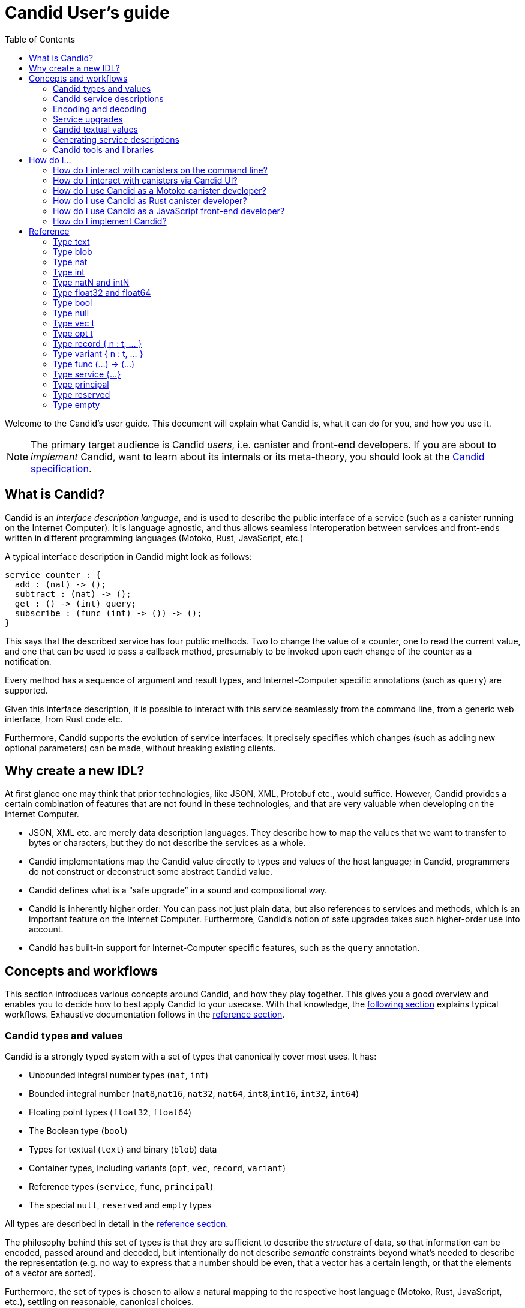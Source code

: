 = Candid User’s guide
:toc2:
:toclevels: 3
:stem: latexmath
:icons: font

Welcome to the Candid’s user guide. This document will explain what Candid is, what it can do for you, and how you use it.

NOTE: The primary target audience is Candid _users_, i.e. canister and front-end developers.
If you are about to _implement_ Candid, want to learn about its internals or its meta-theory, you should look at the https://github.com/dfinity/candid/blob/master/spec/Candid.md[Candid specification].

== What is Candid?

Candid is an _Interface description language_, and is used to describe the public interface of a service (such as a canister running on the Internet Computer). It is language agnostic, and thus allows seamless interoperation between services and front-ends written in different programming languages (Motoko, Rust, JavaScript, etc.)

A typical interface description in Candid might look as follows:
....
service counter : {
  add : (nat) -> ();
  subtract : (nat) -> ();
  get : () -> (int) query;
  subscribe : (func (int) -> ()) -> ();
}
....

This says that the described service has four public methods. Two to change the value of a counter, one to read the current value, and one that can be used to pass a callback method, presumably to be invoked upon each change of the counter as a notification.

Every method has a sequence of argument and result types, and Internet-Computer specific annotations (such as `query`) are supported.

Given this interface description, it is possible to interact with this service seamlessly from the command line, from a generic web interface, from Rust code etc.

Furthermore, Candid supports the evolution of service interfaces: It precisely specifies which changes (such as adding new optional parameters) can be made, without breaking existing clients.

== Why create a new IDL?

At first glance one may think that prior technologies, like JSON, XML, Protobuf etc., would suffice. However, Candid provides a certain combination of features that are not found in these technologies, and that are very valuable when developing on the Internet Computer.

* JSON, XML etc. are merely data description languages. They describe how to map the values that we want to transfer to bytes or characters, but they do not describe the services as a whole.

* Candid implementations map the Candid value directly to types and values of the host language; in Candid, programmers do not construct or deconstruct some abstract `Candid` value.

* Candid defines what is a “safe upgrade” in a sound and compositional way.

* Candid is inherently higher order: You can pass not just plain data, but also references to services and methods, which is an important feature on the Internet Computer. Furthermore, Candid’s notion of safe upgrades takes such higher-order use into account.

* Candid has built-in support for Internet-Computer specific features, such as the `query` annotation.

== Concepts and workflows

This section introduces various concepts around Candid, and how they play together. This gives you a good overview and enables you to decide how to best apply Candid to your usecase. With that knowledge, the <<how-do-i,following section>> explains typical workflows. Exhaustive documentation follows in the <<reference,reference section>>.

=== Candid types and values

Candid is a strongly typed system with a set of types that canonically cover most uses. It has:

 * Unbounded integral number types (`nat`, `int`)
 * Bounded integral number (`nat8`,`nat16`, `nat32`, `nat64`, `int8`,`int16`, `int32`, `int64`)
 * Floating point types (`float32`, `float64`)
 * The Boolean type (`bool`)
 * Types for textual (`text`) and binary (`blob`) data
 * Container types, including variants (`opt`, `vec`, `record`, `variant`)
 * Reference types (`service`, `func`, `principal`)
 * The special `null`, `reserved` and `empty` types

All types are described in detail in the <<reference, reference section>>.

The philosophy behind this set of types is that they are sufficient to describe the _structure_ of data, so that information can be encoded, passed around and decoded, but intentionally do not describe _semantic_ constraints beyond what’s needed to describe the representation (e.g. no way to express that a number should be even, that a vector has a certain length, or that the elements of a vector are sorted).

Furthermore, the set of types is chosen to allow a natural mapping to the respective host language (Motoko, Rust, JavaScript, etc.), settling on reasonable, canonical choices.

[#candid-service-descriptions]
=== Candid service descriptions

With these Candid types, we now can describe a service. Such a service description file can be written by hand, but typically it is generated from a service implementation, as described later.

The simplest service description is
....
service : {}
....
and describes a service with no public methods. This is not very useful, so let's add a simple method:
....
service : {
  ping : () -> ();
}
....

This says that the service supports a public method called `ping`. Method names can be arbitrary strings, and you can quote them (`"method with spaces"`) if they are not plain identifiers.

Methods declare a _sequence_ of arguments and result types. In the case of `ping`, no arguments are passed and none are returned, so the empty sequence `()` is used. We can extend that:
....
service : {
  reverse : (text) -> (text);
  divMod : (dividend : nat, divisor : nat) -> (div : nat, mod : nat);
}
....

The method `reverse` expects a single parameter of type `text` and returns one value of type `text`.

The method `divMod` expects and returns two values, all of type `int`. In its signature, we use the ability to name the parameters and result values.

[CAUTION]
====
Naming the parameters or results of a method is purely for documentation purposes, but does not actually change the method’s type, or the values being passed. Parameter and results are identified by their _position_, independent of the name.

In particular, Candid does not prevent you from changing the type to
....
  divMod : (dividend : nat, divisor : nat) -> (mod : nat, div : nat);
....
or passing the above `divMod` to a service expecting a method that returns `mod` first.

This is thus very different from named _record_ fields, which are semantically relevant.
====

Often, multiple methods in a service may refer to the same complex type. In that case, the type can be named and reused multiple times:
....
type address = record {
  street : text;
  city : text;
  zip_code : nat;
  country : text;
};
service address_book : {
  set_address: (name : text, addr : address) -> ();
  get_address: (name : text) -> (opt address) query;
}
....

These type definitions merely abbreviate an _existing_ type, they do not define a new type. It does not matter whether you use `address` in the function signature, or write out the records. Also, two abbreviations with different names but equivalent definitions, describe the same type and are interchangeable. In other words, Candid uses _structural_ typing.

In the last example, we also see the use of the `query` annotation. This Internet-Computer specific annotation indicates that the method `get_address` can be invoked using a query call (TODO: reference general documentation about query calls here)

=== Encoding and decoding

The point of Candid is to allow seamless invocation of service methods, passing arguments encoded to a binary format and transferred by an underlying transportation method (such as messages into or within the Internet Computer), and decoded on the other side.

As a Candid user, you do not have to worry about the details of this binary format. If you plan to _implement_ Candid yourself (e.g. for a new host language), you can consult the Candid specification for details. However, some aspects of the format are worth knowing:

* The Candid binary format starts with `DIDL…` (or, in hex, `4449444c…`). If you see this in some low-level log output, you are very likely observing a Candid-encoded value.

* The Candid binary format always encodes _sequences_ of values, because methods parameters and results are sequences of types.

* The binary format is quite compact. A `(vec nat64)` with 125 000 entries takes 1 000 007 bytes.

* The binary is self-describing, and includes a (condensed) description of type of the values therein. This allows the receiving side to detect if a message was sent at a different, incompatible type.

* As long as the sending side serializes the arguments at the same type that the receiving side expects them, deserialization will succeed.

[#upgrades]
=== Service upgrades

Services evolve over time: They gain new methods, existing methods return more data, or expect additional arguments. Usually, service authors want to do that without breaking existing clients.

Candid supports such evolution by defining precise rules that indicate when the new service type will still be able to communicate with all other parties that are using the previous interface description. The underlying formalism is that of _subtyping_.

Services can safely evolve in the following ways:

 * New methods can be added.
 * Existing methods can return additional values, i.e. the sequence of result types can be extended. Old clients will simply ignore additional values.
 * Existing methods can shorten their parameter list. Old clients may still send the extra arguments, but they will be ignored.
 * Existing methods can extend their parameter list with optional arguments (type `opt …`). When reading messages from old clients, who do not pass that argument, a `null` values is assumed.
 * Existing parameter types may be _changed_, but only to a _supertype_ of the previous type.
 * Existing result types may be _changed_, but only to a _subtype_ of the previous type.

See the reference sections that define the supertypes and subtypes of a given type.

[TIP]
====
Consider a service with the following API:
....
service counter : {
  add : (nat) -> ();
  subtract : (nat) -> ();
  get : () -> (int) query;
  subscribe : (func (int) -> ()) -> ();
}
....
This can evolve to the following interface:
....
type timestamp = nat;
service counter : {
  set : (nat) -> ();
  add : (int) -> (new_val : nat);
  subtract : (nat, trap_on_underflow : opt bool) -> (new_val : nat);
  get : () -> (nat, last_change : timestamp) query;
  subscribe : (func (nat) -> (unregister : opt bool)) -> ();
}
....
====

[#textual-values]
=== Candid textual values

The main purpose of Candid is to connect programs written in some host language (Motoko, Rust, JavaScript, etc.), and developers therefore usually do not have to deal with “Candid values” per se: They work with, say, JavaScript values that are then, transparently and seamlessly, transported to a canister written in Rust, where they show up as Rust values.

Nevertheless there are use cases where it is helpful to see the Candid values per se, e.g. for logging, debugging, or command-line interaction with services. In these scenarios, the _textual presentation_ for Candid values can be used.

The syntax is similar to that of candid types. A typical candid value might read
....
(record {
  first_name = "John";
  last_name = "Doe";
  age = 14;
  membership_status = variant { active };
  email_addresses =
    vec { "john@doe.com"; "john.doe@example.com" };
})
....

[NOTE]
====
The Candid _binary_ format does not include the actual field names, merely numeric _hashes_. So pretty-printing such a value without knowledge of the expected type will not include the field names of records and variants. The above value might then be printed as
....
(record {4846783 = 14; 456245371 = variant {373703110}; 1443915007 = vec {"john@doe.com"; "john.doe@example.com"}; 2797692922 = "John"; 3046132756 = "Doe"})
....
====

=== Generating service descriptions

In the <<candid-service-descriptions,section above>> you learned how to write a Candid service description from scratch. But often, that is not even needed! Depending on the language you use to implement your service, you can get the Candid service description generated from your code.

For example, in Motoko, you can write a canister as
....
actor {
  var v : Int = 0;
  public func add(d : Nat) : async () { v += d; };
  public func subtract(d : Nat) : async () { v -= d; };
  public query func get() : async Int { v };
  public func subscribe(handler : func (Int) -> async ()) { … }
}
....
and the compiler can automatically generate the interface shown above.

In other languages, like Rust, you can still develop your service while only
touching Rust types, but for now you still have to write the Candid interface description manually.

In either case it is helpful to know the mapping between host language types and Candid types; this mapping is described in the <<reference, reference section>>.

=== Candid tools and libraries

The Motoko language has built-in support for Candid and uses it implicitly.

To create Candid services or clients in Rust, you can use the https://crates.io/crates/candid[Candid crate].

The https://github.com/dfinity/agent-js/[Internet Computer agent library for JavaScript] includes support for Candid.

Community-supported libaries for Candid exist for https://hackage.haskell.org/package/candid[Haskell], https://github.com/chenyan2002/ic-elm/[Elm] and https://github.com/seniorjoinu/candid-kt[Kotlin].

The https://github.com/dfinity/candid/tree/master/tools/ui[Candid UI] creates a Web interface from the Candid interface of any canister.


[#how-do-i]
== How do I…

Now that you have a good overview of Candid and its various moving parts, this section gives you concrete instructions to achieve certain tasks.

=== How do I interact with canisters on the command line?

The `dfx` tool provides the `dfx canister call` command, which understands <<textual-values,Candid textual values>>:
....
dfx canister call msgt2-6nlzx-xq add_entry ("John Doe", record { street = "Hauptstraße", city = "Zürich" })
....

See TODO to read more about how to use the `dfx` tool.

=== How do I interact with canisters via Candid UI?

TODO

=== How do I use Candid as a Motoko canister developer?

If you are writing a service from scratch in Motoko, then you need to take no special actions: The Motoko compiler will translate the signature of your Canister’s top-level actor or actor class into a Candid description, and the `dfx` build tool will make sure it ends up where it needs to be.

If you want to implement a _specific_ interface, for example because you want to interact with a service that expects your canister to have that interface, you can consult the 
reference below to figure which Motoko types to use to achieve this effect. In the future, this will be simplified.

=== How do I use Candid as Rust canister developer?

TODO: Someone who implements rust canisters should write this section.

=== How do I use Candid as a JavaScript front-end developer?

TODO: Someone who implements Frontends should write this section

=== How do I implement Candid?

If you want to create a new Candid implementation, this document will not suffice. In this case, consult the https://github.com/dfinity/candid/blob/master/spec/Candid.md[Candid specification].

Additionally, the official https://github.com/dfinity/candid/tree/master/test[Candid test data] is useful to make sure your implementation is compatible with Candid, even in slightly more obscure corner cases.

[#reference]
== Reference

This section lists all the types supported by Candid, including their type syntax, the syntax for the textual representation, their upgrading rules and the corresponding types in Rust, Motoko and Javascript.

TIP: Subtypes are the types you can change your method _results_ to, and supertypes are the types that you can change your method _arguments_ to.

We only list the particular subtypes and supertypes in each section, and do not repeat every time that that the type `empty` is a subtype of any type, and that the types `reserved` and `opt t` are supertypes of any types. See the sections on these types for more details.

[#type-text]
=== Type text

The `text` type is used for human readable text. More precisely, its values are sequences of unicode code points (excluding surrogate parts).

Type syntax::

`text`

Textual syntax::
+
....
""
"Hello"
"Escaped characters: \n \r \t \\ \" \'"
"Unicode escapes: \u{2603} is ☃"
"Raw bytes (must be utf8): \E2\98\83 is also ☃"
....

Corresponding Motoko type::

`Text`

Corresponding Rust type::

`String`

Corresponding JavaScript values::

TODO:

[#type-blob]
=== Type blob

The `blob` type can be used for binary data, i.e. sequences of bytes. It is interchangable with `vec nat8`, i.e. interfaces written in terms of `blob` and interfaces written in terms of `vec nat8` are compatible.

Type syntax::

`blob`

Textual syntax::

`blob <text>`, where `<text>` is a text literal (see <<type-text,above>>), with all characters representing their utf8 encoding, and arbitray byte sequences (`"\CA\FF\FE"`).

Subtypes::

`vec nat8`, and all subtypes of that.

Supertypes::

`vec nat8`, and all supertypes of that.

Corresponding Motoko type::

`Blob`

Corresponding Rust type::

`Vec<u8>`

Corresponding JavaScript values::

TODO:

[#type-nat]
=== Type nat

The `nat` type contains all natural (non-negative) numbers. It is unbounded, and can represent arbitrary large numbers.  The on-wire encoding is LEB128, so small numbers are still efficiently represented.

Type syntax::

`nat`

Textual syntax::
+
....
1234
1_000_000
0xDEAD_BEEF
....


Supertypes::

`int`

Corresponding Motoko type::

`Nat`

Corresponding Rust type::

TODO

Corresponding JavaScript values::

TODO


[#type-int]
=== Type int

The `int` type contains all integral, i.e. whole, numbers. It is unbounded, and can represent arbitrary small or large numbers. The on-wire encoding is SLEB128, so small numbers are still efficiently represented.

Type syntax::

`int`

Textual syntax::
+
....
1234
-1234
+1234
1_000_000
-1_000_000
+1_000_000
0xDEAD_BEEF
-0xDEAD_BEEF
+0xDEAD_BEEF
....

Subtypes::

`nat`

Corresponding Motoko type::

`Int`

Corresponding Rust type::

TODO

Corresponding JavaScript values::

TODO


[#type-natN]
[#type-intN]
=== Type natN and intN

The types `nat8`, `nat16`, `nat32`, `nat64`, `int8`, `int16`, `int32` and `nat64` represent numbers with a representation of that many bits, and can be used in more “low-level” interface.

The range of `natN` is \(\{0 \ldots 2^{N}-1\}\), and the range of `intN` is \(\{-2^{N-1} \ldots 2^{N-1}-1\}\).

The on-wire representation is exactly that many bits long. So for small values, `nat` is more space-efficent than `nat64`.

Type syntax::

`nat8`, `nat16`, `nat32`, `nat64`, `int8`, `int16`, `int32` or `nat64`

Textual syntax::

Same as `nat` (for `natN`) resp. `int` (for `intN`).

Corresponding Motoko type::

`natN` translate by default to `NatN`, but can also correspond got `WordN`
+
`intN` translate to `IntN`.

Corresponding Rust type::

TODO

Corresponding JavaScript values::

TODO

[#type-floatN]
=== Type float32 and float64

The types `float32`, `float64` represent IEEE 754 floating point numbers, in single precision (32 bit) and double precision (64 bit).

Type syntax::

`float32`, `float64`

Textual syntax::

The same syntax as `int`, plus floating point literals as follows
+
....
1245.678
+1245.678
-1_000_000.000_001
34e10
34E+10
34e-10
0xDEAD.BEEF
0xDEAD.BEEFP-10
0xDEAD.BEEFp+10
....

Corresponding Motoko type::

`float64` corresponds to `Float`.
+
`float32` does _not_ currently have a representation in Motoko. Candid interfaces using `float32` cannot be served from or used from Motoko programs.

Corresponding Rust type::

TODO

Corresponding JavaScript values::

TODO

[#type-bool]
=== Type bool

The type of truth values.

Type syntax::

`bool`

Textual syntax::

`true`, `false`

Corresponding Motoko type::

`Bool`

Corresponding Rust type::

TODO

Corresponding JavaScript values::

TODO

[#type-null]
=== Type null

The `null` type is the type of the value `null`, thus a subtype of all the `opt t` types. It is also the idiomatic choice when using <<type-variant,variants>> to model enumerations.

Type syntax::

`null`

Textual syntax::

`null`

Supertypes::

All `opt t` types.

Corresponding Motoko type::

`Null`

Corresponding Rust type::

TODO

Corresponding JavaScript values::

TODO


[#type-vec]
=== Type vec t

The `vec` type representes vectors (sequences, lists, arrays): A value of type `vec t` contains zero or more values of type `t` in a specific order

Type syntax::

`vec bool`, `vec nat8`, `vec vec text`,…

Textual syntax::
+
....
vec {}
vec { "john@doe.com"; "john.doe@example.com" };
....

Subtypes::

* Whenever `t` is a subtype of `t'`, then `vec t` is a subtype of `vec t'`.
* `blob` is a subtype of `vec nat8`

Supertypes::

* Whenever `t` is a supertype of `t'`, then `vec t` is a supertype of `vec t'`.
* `blob` is a supertype of `vec nat8`

Corresponding Motoko type::

`[T]`, where the Motoko type `T` corresponds to `t`

Corresponding Rust type::

`Vec<T>`, where the Rust type `T` corresponds to `t`

Corresponding JavaScript values::

TODO:

[#type-opt]
=== Type opt t

The `opt t` type contains of the values of type `t`, plus the special `null` value. It is used to express that some value is optional, i.e. it may be present, or there may be no value.

The `opt` type can be nested (e.g. `opt opt text`), and the values `null` and `opt null` are distinct values.

The `opt` type plays a crucial role in the evolution of Candid interfaces, and has atypical subtyping rules; see below.

Type syntax::

`opt bool`, `opt nat8`, `opt opt text`,…

Textual syntax::
+
....
null
opt true
opt 8
opt null
opt opt "test"
....

Subtypes::

The canonical rules for subtyping with `opt` are:
+
* Whenever `t` is a subtype of `t'`, then `opt t` is a subtype of `opt t'`.
* `null` is a subtype of `opt t'`.
* `t` is a subtype of `opt t` (unless `t` itself is `null`, `opt …` or `reserved`)
+
In addition, for technical reasons related to upgrading and higher-order services, _every_ type is a subtype of `opt t`, yielding `null` if the types do not match. Users are advised, however, to not directly make use of that rule.

Supertypes::

* Whenever `t` is a supertype of `t'`, then `opt t` is a supertype of `opt t'`.

Corresponding Motoko type::

`?T`, where the Motoko type `T` corresponds to `t`

Corresponding Rust type::

`Option<T>`, where the Rust type `T` corresponds to `t`

Corresponding JavaScript values::

TODO:

[#type-record]
=== Type record { n : t, … }

A `record` type is a collection of labeled values. For example,
....
type address = record {
  street : text;
  city : text;
  zip_code : nat;
  country : text;
};
....
gives the name `address` to the type of records that have textual fields `street`, `city` and `country` and a numerical field `zip_code`. The order of fields in the record type declaration does not matter.

The label of a record field can also be a 32-bit natural number, as in
....
type address2 = record {
  288167939 : text;
  1103114667 : text;
  220614283 : nat;
  492419670 : text;
};
....
In fact, textual labels are treated as their _field hash_, and incidentially, `address` and `address2` are – to Candid – the same types.

If you omit the label, Candid numbers automatically assigns sequentially increasing labels. This leads to the following short syntax, which is typically used to represent pairs and tuples. The type `record { text; text; opt bool }` is equivalent to `record { 0 : text;  1: text;  2: opt bool }`

Type syntax::
+
....
record {}
record { first_name : text; second_name : text }
record { "name with spaces" : nat; "unicode, too: ☃" : bool }
record { text; text; opt bool }
....

Textual syntax::
+
....
record {}
record { first_name = "John"; second_name = "Doe" }
record { "name with spaces" = 42; "unicode, too: ☃" = true }
record { "a"; "tuple"; null }
....

Subtypes::

Subtypes of a record are record types that have additional fields (of any type), where some field’s types are changed to subtypes, or where optional fields are removed. It is, however, bad practice to remove optional fields in method results; you can change their type to `opt empty` to indicate that this field is no longer used.
+
For example, if you have a function returning a record of type
+
....
record { first_name : text; second_name : text; score : int }
....
+
you can evolve that to a function returning a record of type
+
....
record { first_name : text; second_name : text; score : nat; country : text }
....


Supertypes::

Supertypes of a record are record types with some fields removed, some fields’ types changed to supertypes, or with optional fields added.
+
The latter is what allows you to extend your argument records with additional fields. Clients using the old interface will not include the field in their record, which will decode as `null`.
+
For example, if you have a function expecting a record of type
+
....
record { first_name : text; second_name : text; score : nat }
....
+
you can evolve that to a function expecting a record of type
+
....
record { first_name : text; score: int; country : opt text }
....

Corresponding Motoko type::

If the record type looks like it could refer to a tuple (i.e. consecutive labels starting at 0), a Motoko tuple type (e.g. `(T1, T2, T3)`) is used. Else, a Motoko record `({ first_name  :Text, second_name : Text })` is used.
+
If the field name is a reserved name in Motoko, an undescore is appended. So `record { if : bool }` corresponds to `{ if_ : Bool  }`.
+
If (even then) the field name is not a valid Motoko identifier, the _field_ hash is used insted: `record { ☃ : bool }` corresponds to `{ _11272781_ : Boolean }`.

Corresponding Rust type::

TODO

Corresponding JavaScript values::

TODO


[#type-variant]
=== Type variant { n : t, … }

A `variant` type represents a value that is from exactly one of the given cases, or _tags_. So a value of the type
....
type shape = variant {
  dot : null;
  circle : float64;
  rectangle : record { width : float64; height : float64 };
  "💬" : text;
};
....
is either a dot, or a circle (with a radius), or a rectangle (with dimensions) or a speech bubble (with a text, and showing off unicode label names).

The tags in variants are, just like the labels in records, actually numbers, and string tags refer to their hash value.

Often, some or all of the the tags do not carry data. It is idiomatic to then use the `null` type, as in the `dot` above. In fact, Candid encourages this by allowing you to omit the `: null` type annotation in variants, so
....
type season = variant { spring; summer; fall; winter }
....
is equivalent to
....
type season = variant { spring : null; summer: null; fall: null; winter : null }
....
and used to represent enumerations.

The type `variant {}` is legal, but has no values. If that is the intention, the <<type-empty,`empty` type>> may be more appropriate.

Type syntax::
+
....
variant {}
variant { ok : nat; error : text }
variant { "name with spaces" : nat; "unicode, too: ☃" : bool }
variant { spring; summer; fall; winter }
....

Textual syntax::
+
....
variant { ok = 42 }
variant { "unicode, too: ☃" = true }
variant { fall }
....

Subtypes::

Subtypes of a variant type are variant types with some tags removed, and the type of some tags themselves changed to a subtype.
+
If you want to be able to _add_ new tags in variants in a method result, you can do so if the variant is itself wrapped in `opt …`. This requires planning ahead! When you design an interface, instead of writing
+
....
service { get_member_status (member_id : nat) -> (variant {active; expired}); }
....
+
better use
+
....
service { get_member_status (member_id : nat) -> (opt variant {active; expired}); }
....
+
This way, if you later need to add a `honory` membership status, you can expand the list of statuses. Old clients will receive unknown fields as `null`.

Supertypes::

Supertypes of a variant types are variants with additional tags, and maybe the type of some tags changed to a supertype.


Corresponding Motoko type::

Variant types are represented as Motoko variant types, e.g.
+
....
type Shape = {
  #dot : ();
  #circle : Float;
  #rectangle : { width : Float; height : Float };
  #_2669435721_ : Text;
};
....
+
Note that if the type of a tag is `null`, this corresponds to `()` in Motoko, to preserve the mapping between the respecitve idiomatic ways to model enumerations as variants.

Corresponding Rust type::

TODO

Corresponding JavaScript values::

TODO


[#type-func]
=== Type func (…) -> (…)

Candid is designed to support higher-order use cases, where a service may receive or provide references to other serivces or their methods, e.g., as callbacks. The `func` type is central to this: It indicates the function’s _signature_ (argument and results types, annotations), and values of this type are references to functions with that signature.

Type syntax::
+
....
func () -> ()
func (text) -> (text)
func (dividend : nat, divisor : nat) -> (div : nat, mod : nat);
func () -> (int) query
func (func (int) -> ()) -> ()
....
+
See the <<candid-service-descriptions,note on function parameter names>>.
+
The supported annotation are:
+
* `query` indicates that the referenced function is a query method, meaning it does not alter the state of its canister, and that it can be invoked using the cheaper “query call” mechanism.
* `oneway` indicates that this function returns no response, intended for fire-and-forget scenarios.

Textual syntax::

At the moment, only public methods of services, which are identified by their principal, are supported:
+
....
func "w7x7r-cok77-xa".hello
func "w7x7r-cok77-xa"."☃"
func "aaaaa-aa".create_canister
....

Subtypes::

The following modifications to a function type change it to a subtype (cf. the rules in <<upgrades>>):
+
 * The result type list may be extended
 * The parameter type list may be shortened.
 * The parameter type list may be extended with optional arguments (type `opt …`).
 * Existing parameter types may be changed to to a _supertype_ (!). In other words: The function type is _contravariant_ in the argument type.
 * Existing result types may be changed to a subtype.


Supertypes::

Dually, the following modifications to a function type change it to a supertype:
+
 * The result type list may be shortened
 * The result type list may be extended with optional arguments (type `opt …`)
 * The parameter type list may be extended.
 * Existing parameter types may be change to to a _subtype_ (!). In other words: The function type is _contravariant_ in the argument type.
 * Existing result types may be changed to a supertype.

Corresponding Motoko type::

Candid function types correspond to `shared` Motoko functions, with the result type wrapped in `async` (unless they are annotated with `oneway`, then the result type is simply `()`).  Arguments resp. results become tuples, unless there is exactly one, in which case it is used directly:
+
....
type F0 = func () -> ();
type F1 = func (text) -> (text);
type F2 = func (text, bool) -> () oneway;
type F3 = func (text) -> () oneway;
type F4 = func () -> (text) query;
....
corresponds in Motoko to
....
type F0 = shared () -> async ();
type F1 = shared Text -> async Text;
type F2 = shared (Text, Bool) -> ();
type F3 = shared query () -> async Text;
....

Corresponding Rust type::

TODO

Corresponding JavaScript values::

TODO

[#type-service]
=== Type service {…}

Services may want to pass around references to not just individual functions (using the <<type-func,`func` type>>), but references to whole services. In this case, Candid types can be used to declare the complete interface of such a service.

Type syntax::
+
....
service {
  add : (nat) -> ();
  subtract : (nat) -> ();
  get : () -> (int) query;
  subscribe : (func (int) -> ()) -> ();
}
....
+
See Section “<<candid-service-descriptions>>” for more details on the syntax of a service type.

Textual syntax::
+
....
service "w7x7r-cok77-xa"
service "zwigo-aiaaa-aaaaa-qaa3a-cai"
service "aaaaa-aa"
....

Subtypes::

The subtypes of a service type are those service types that possibly have additional method, and where the type of existing methods is changed to a subtype.
+
This is exactly the notion that shows up in Section “<<upgrades,safe upgrades>>”.

Supertypes::

The supertypes of a service type are those service types that may have some methods removed, and the type of existing methods are changed to a supertype.

Corresponding Motoko type::

Service types in Candid correspond directly to `actor` types in Motoko:
+
....
actor {
  add : shared Nat -> async ()
  subtract : shared Nat -> async ();
  get : shared query () -> async Int;
  subscribe : shared (shared Int -> async ()) -> async ();
}
....

Corresponding Rust type::

TODO

Corresponding JavaScript values::

TODO

[#type-principal]
=== Type principal

The Internet computer uses _principals_ as the common scheme to idnetify canisters, users and other entities.

Type syntax::

`principal`


Textual syntax::
+
....
principal "w7x7r-cok77-xa"
principal "zwigo-aiaaa-aaaaa-qaa3a-cai"
principal "aaaaa-aa"
....


Corresponding Motoko type::

`Principal`

Corresponding Rust type::

TODO

Corresponding JavaScript values::

TODO

[#type-reserved]
=== Type reserved

The `reserved` type is a type with one (uninformative) value `reserved`, and is the supertype of all other types.

Type syntax::

`reserved`

Textual syntax::

`reserved`

Subtypes::

All types

Corresponding Motoko type::

`Any`

Corresponding Rust type::

TODO

Corresponding JavaScript values::

TODO

The `reserved` type can be used to remove method arguments. Consider a method with signature
....
service { foo : (first_name : text, middle_name : text, last_name : text) -> () }
....
and assume you no longer care about the `middle_name`. Although Candid will not prevent you from changing the signature to
....
service { foo : (first_name : text, last_name : text) -> () }
....
it would be disastrous: If a client talks to you using the old interface, you will silently ignore the `last_name` and take the `middle_name` as the `last_name`. Remember that method parameter names are just convention, and method arguments are identified by their position.

Instead, you can use
....
service { foo : (first_name : text, middle_name : reserved, last_name : text) -> () }
....
to indicate that `foo` used to take a second argument, but you no longer care about that.


You can also avoid this problem if you use the idiom where function with possibly changing arguments take a single record, i.e.
....
service { foo : (record { first_name : text; middle_name : text; last_name : text}) -> () }
....
Now, changing that to
....
service { foo : (record { first_name : text; last_name : text}) -> () }
....
does the right thing, and you don’t even need to keep a record of the removed argument around.

NOTE: In general, it is not recommended to remove arguments from methods. Usually it is preferable to introduce a new method that omits the argument.


[#type-empty]
=== Type empty

The `empty` type is the type without values, and is the subtype of any other type.

Type syntax::

`empty`

Textual syntax::

None, as this type has no values

Supertypes::

All types

Corresponding Motoko type::

`None`

Corresponding Rust type::

TODO

Corresponding JavaScript values::

TODO

Practical uses of the `empty` type are relatively rare.
It could be used to mark a method as “never returns successful”:
....
service : {
  always_fails () -> (empty)
}
....
